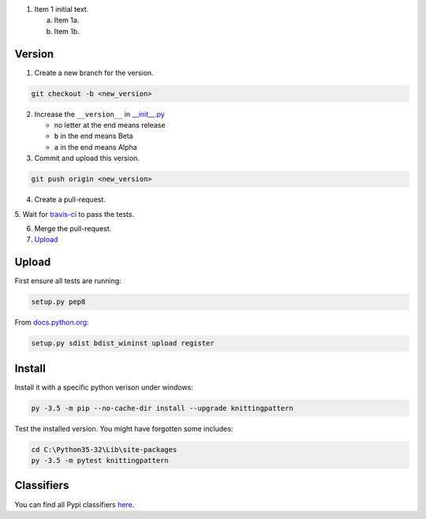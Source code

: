 
1. Item 1 initial text.

   a) Item 1a.
   b) Item 1b.

Version
-------


1. Create a new branch for the version.

.. code:: bash

 git checkout -b <new_version>

2. Increase the ``__version__`` in `__init__.py <knittingpattern/__init__.py#L3>`_

   - no letter at the end means release
   - ``b`` in the end means Beta
   - ``a`` in the end means Alpha

3. Commit and upload this version.
  
.. code:: bash
  
  git push origin <new_version>
    
4. Create a pull-request.

5. Wait for `travis-ci <https://travis-ci.org/AllYarnsAreBeautiful/knittingpattern>`_
to pass the tests.

6. Merge the pull-request.

7. Upload_
  

Upload
------

.. Upload:

First ensure all tests are running:

.. code:: bash

    setup.py pep8


From `docs.python.org
<https://docs.python.org/3.1/distutils/uploading.html>`_:

.. code:: bash

    setup.py sdist bdist_wininst upload register

Install
-------

Install it with a specific python verison under windows:

.. code:: cmd

    py -3.5 -m pip --no-cache-dir install --upgrade knittingpattern

Test the installed version. You might have forgotten some includes:

.. code:: cmd

    cd C:\Python35-32\Lib\site-packages
    py -3.5 -m pytest knittingpattern

Classifiers
-----------

You can find all Pypi classifiers `here
<http://pypi.python.org/pypi?%3Aaction=list_classifiers>`_.
